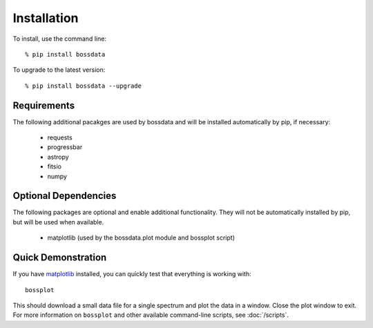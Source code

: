 ============
Installation
============

To install, use the command line::

    % pip install bossdata

To upgrade to the latest version::

    % pip install bossdata --upgrade

Requirements
------------

The following additional pacakges are used by bossdata and will be installed automatically by pip, if necessary:

 * requests
 * progressbar
 * astropy
 * fitsio
 * numpy

Optional Dependencies
---------------------

The following packages are optional and enable additional functionality.  They will not be
automatically installed by pip, but will be used when available.

 * matplotlib (used by the bossdata.plot module and bossplot script)

Quick Demonstration
-------------------

If you have `matplotlib <http://matplotlib.org>`_ installed, you can quickly test that everything is working with::

    bossplot

This should download a small data file for a single spectrum and plot the data in a window. Close the plot window to exit.  For more information on ``bossplot`` and other available command-line scripts, see :doc:`/scripts`.
